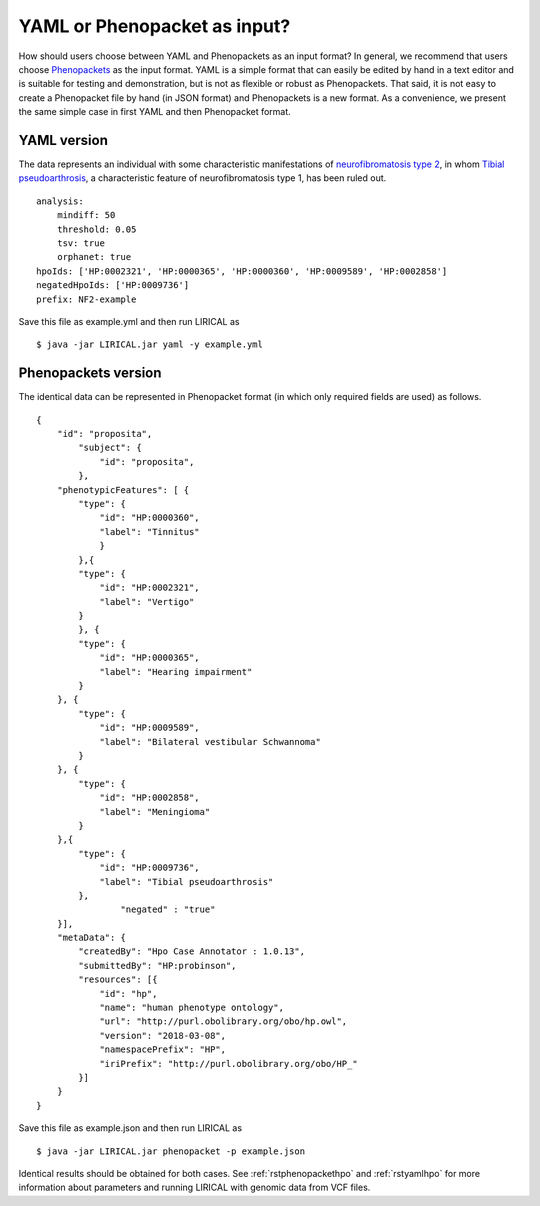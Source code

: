 .. _rstyamlorphenopackethpo:

YAML or Phenopacket as input?
=============================

How should users choose between YAML and Phenopackets as an input format? In general, we recommend that
users choose `Phenopackets <https://phenopackets-schema.readthedocs.io/en/latest/>`_ as the input format.
YAML is a simple format that can easily be edited by hand in a text editor and is suitable for testing and
demonstration, but is not as flexible or robust as Phenopackets. That said, it is not easy to create a
Phenopacket file by hand (in JSON format) and Phenopackets is a new format. As a convenience, we present
the same simple case in first YAML and then Phenopacket format.


YAML version
^^^^^^^^^^^^

The data represents an individual with some characteristic manifestations of
`neurofibromatosis type 2 <https://hpo.jax.org/app/browse/disease/OMIM:101000>`_, in whom
`Tibial pseudoarthrosis <https://hpo.jax.org/app/browse/term/HP:0009736>`_, a characteristic feature of
neurofibromatosis type 1, has been ruled out. ::

    analysis:
        mindiff: 50
        threshold: 0.05
        tsv: true
        orphanet: true
    hpoIds: ['HP:0002321', 'HP:0000365', 'HP:0000360', 'HP:0009589', 'HP:0002858']
    negatedHpoIds: ['HP:0009736']
    prefix: NF2-example

Save this file as example.yml and then run LIRICAL as ::

     $ java -jar LIRICAL.jar yaml -y example.yml

Phenopackets version
^^^^^^^^^^^^^^^^^^^^

The identical data can be represented in Phenopacket format (in which only required fields are used) as follows. ::

    {
        "id": "proposita",
            "subject": {
                "id": "proposita",
            },
        "phenotypicFeatures": [ {
            "type": {
                "id": "HP:0000360",
                "label": "Tinnitus"
              	}
	    },{
            "type": {
                "id": "HP:0002321",
                "label": "Vertigo"
            }
	    }, {
            "type": {
                "id": "HP:0000365",
                "label": "Hearing impairment"
            }
        }, {
            "type": {
                "id": "HP:0009589",
                "label": "Bilateral vestibular Schwannoma"
            }
        }, {
            "type": {
                "id": "HP:0002858",
                "label": "Meningioma"
            }
        },{
            "type": {
                "id": "HP:0009736",
                "label": "Tibial pseudoarthrosis"
            },
		    "negated" : "true"
        }],
        "metaData": {
            "createdBy": "Hpo Case Annotator : 1.0.13",
            "submittedBy": "HP:probinson",
            "resources": [{
                "id": "hp",
                "name": "human phenotype ontology",
                "url": "http://purl.obolibrary.org/obo/hp.owl",
                "version": "2018-03-08",
                "namespacePrefix": "HP",
                "iriPrefix": "http://purl.obolibrary.org/obo/HP_"
            }]
        }
    }

Save this file as example.json and then run LIRICAL as ::

    $ java -jar LIRICAL.jar phenopacket -p example.json

Identical results should be obtained for both cases. See :ref:`rstphenopackethpo` and :ref:`rstyamlhpo` for more
information about parameters and running LIRICAL with genomic data from VCF files.